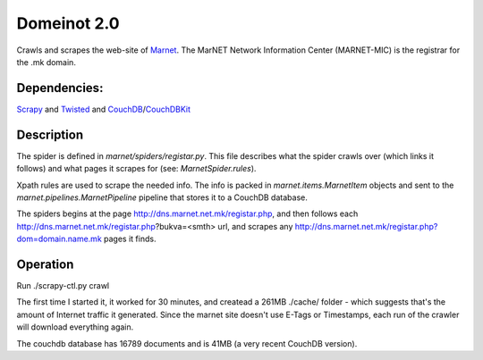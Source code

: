 Domeinot 2.0
============

Crawls and scrapes the web-site of Marnet_. The MarNET Network Information
Center (MARNET-MIC) is the registrar for the .mk domain.

.. _Marnet: http://dns.marnet.net.mk/registar.php


Dependencies:
~~~~~~~~~~~~~

Scrapy_ and Twisted_ and CouchDB_/CouchDBKit_

.. _Scrapy: http://scrapy.org/
.. _Twisted: http://twistedmatrix.com/
.. _CouchDB: http://couchdb.org/
.. _CouchDBKit: http://couchdbkit.org/


Description
~~~~~~~~~~~

The spider is defined in `marnet/spiders/registar.py`. This file describes what
the spider crawls over (which links it follows) and what pages it scrapes for
(see: `MarnetSpider.rules`).

Xpath rules are used to scrape the needed info. The info is packed in
`marnet.items.MarnetItem` objects and sent to the
`marnet.pipelines.MarnetPipeline` pipeline that stores it to a CouchDB
database.


The spiders begins at the page http://dns.marnet.net.mk/registar.php, and then
follows each http://dns.marnet.net.mk/registar.php?bukva=<smth> url, and
scrapes any http://dns.marnet.net.mk/registar.php?dom=domain.name.mk pages it
finds.


Operation
~~~~~~~~~

Run ./scrapy-ctl.py crawl

The first time I started it, it worked for 30 minutes, and createad
a 261MB ./cache/ folder - which suggests that's the amount of
Internet traffic it generated. Since the marnet site doesn't use E-Tags or
Timestamps, each run of the crawler will download everything again.

The couchdb database has 16789 documents and is 41MB (a very recent
CouchDB version).
